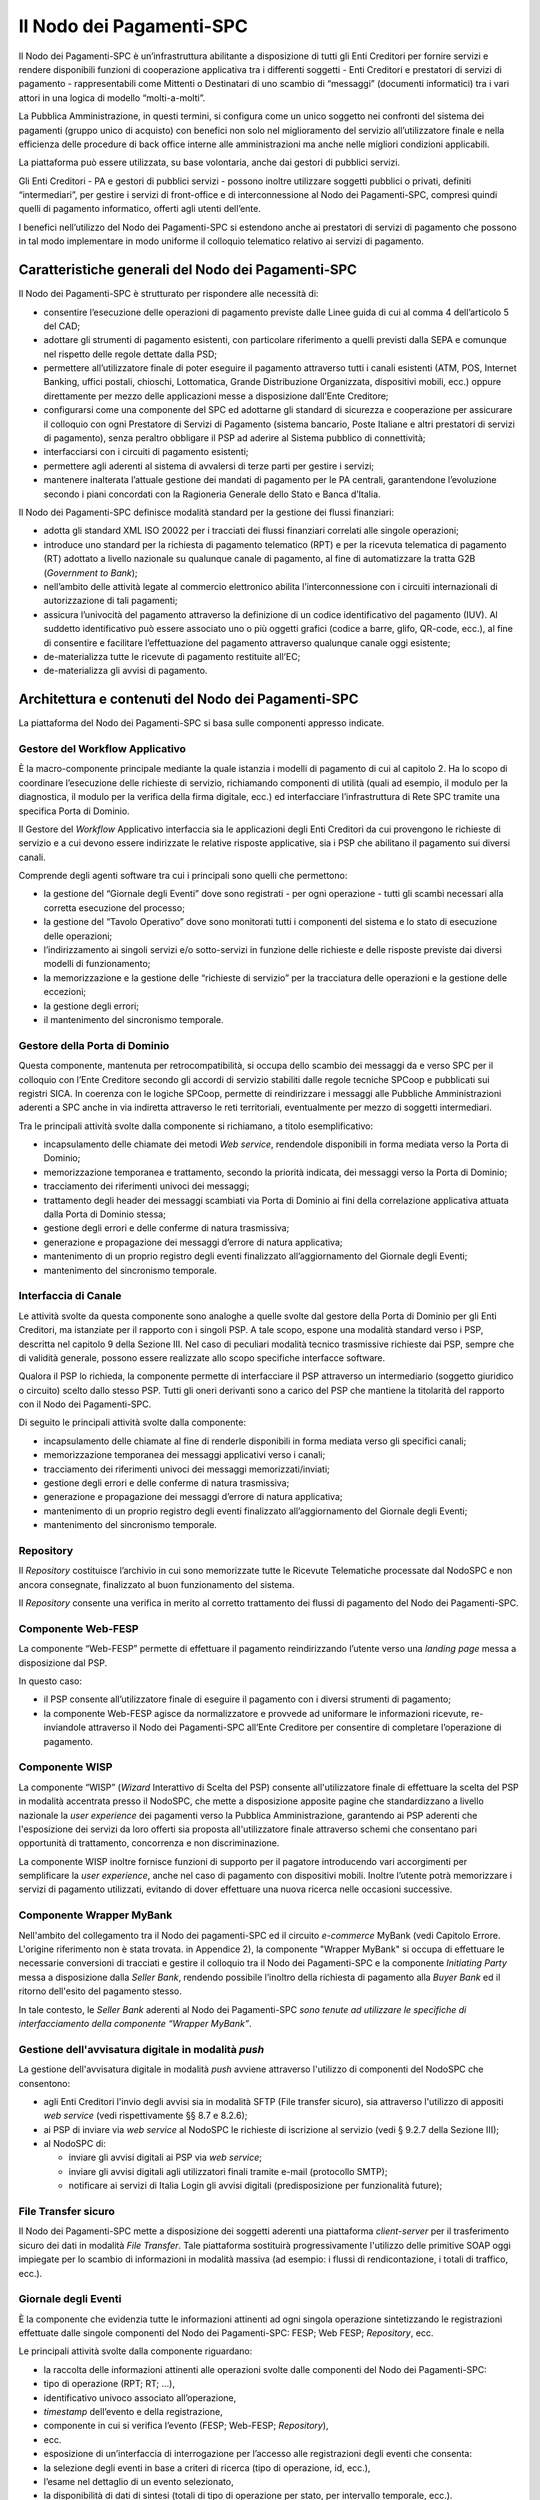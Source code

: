 Il Nodo dei Pagamenti-SPC
=========================

Il Nodo dei Pagamenti-SPC è un’infrastruttura abilitante a disposizione di tutti gli Enti Creditori per fornire servizi e rendere disponibili funzioni di cooperazione applicativa tra i differenti soggetti - Enti Creditori e prestatori di servizi di pagamento - rappresentabili come Mittenti o Destinatari di uno scambio di “messaggi” (documenti informatici) tra i vari attori in una logica di modello “molti-a-molti”.

La Pubblica Amministrazione, in questi termini, si configura come un
unico soggetto nei confronti del sistema dei pagamenti (gruppo unico di
acquisto) con benefici non solo nel miglioramento del servizio
all’utilizzatore finale e nella efficienza delle procedure di back
office interne alle amministrazioni ma anche nelle migliori condizioni
applicabili.

La piattaforma può essere utilizzata, su base volontaria, anche dai
gestori di pubblici servizi.

Gli Enti Creditori - PA e gestori di pubblici servizi - possono inoltre
utilizzare soggetti pubblici o privati, definiti “intermediari”, per
gestire i servizi di front-office e di interconnessione al Nodo dei
Pagamenti-SPC, compresi quindi quelli di pagamento informatico, offerti
agli utenti dell’ente.

I benefici nell’utilizzo del Nodo dei Pagamenti-SPC si estendono anche
ai prestatori di servizi di pagamento che possono in tal modo
implementare in modo uniforme il colloquio telematico relativo ai
servizi di pagamento.

Caratteristiche generali del Nodo dei Pagamenti-SPC
---------------------------------------------------

Il Nodo dei Pagamenti-SPC è strutturato per rispondere alle necessità
di:

-  consentire l’esecuzione delle operazioni di pagamento previste dalle Linee guida di cui al comma 4 dell’articolo 5 del CAD;

-  adottare gli strumenti di pagamento esistenti, con particolare riferimento a quelli previsti dalla SEPA e comunque nel rispetto delle regole dettate dalla PSD;

-  permettere all’utilizzatore finale di poter eseguire il pagamento attraverso tutti i canali esistenti (ATM, POS, Internet Banking, uffici postali, chioschi, Lottomatica, Grande Distribuzione Organizzata, dispositivi mobili, ecc.) oppure direttamente per mezzo delle applicazioni messe a disposizione dall’Ente Creditore;

-  configurarsi come una componente del SPC ed adottarne gli standard di sicurezza e cooperazione per assicurare il colloquio con ogni Prestatore di Servizi di Pagamento (sistema bancario, Poste Italiane e altri prestatori di servizi di pagamento), senza peraltro obbligare il PSP ad aderire al Sistema pubblico di connettività;

-  interfacciarsi con i circuiti di pagamento esistenti;

-  permettere agli aderenti al sistema di avvalersi di terze parti per gestire i servizi;

-  mantenere inalterata l’attuale gestione dei mandati di pagamento per le PA centrali, garantendone l’evoluzione secondo i piani concordati con la Ragioneria Generale dello Stato e Banca d’Italia.

Il Nodo dei Pagamenti-SPC definisce modalità standard per la gestione dei flussi finanziari:

-  adotta gli standard XML ISO 20022 per i tracciati dei flussi finanziari correlati alle singole operazioni;

-  introduce uno standard per la richiesta di pagamento telematico (RPT) e per la ricevuta telematica di pagamento (RT) adottato a livello nazionale su qualunque canale di pagamento, al fine di automatizzare la tratta G2B (*Government to Bank*);

-  nell’ambito delle attività legate al commercio elettronico abilita l’interconnessione con i circuiti internazionali di autorizzazione di tali pagamenti;

-  assicura l’univocità del pagamento attraverso la definizione di un codice identificativo del pagamento (IUV). Al suddetto identificativo può essere associato uno o più oggetti grafici (codice a barre, glifo, QR-code, ecc.), al fine di consentire e facilitare l’effettuazione del pagamento attraverso qualunque canale oggi esistente;

-  de-materializza tutte le ricevute di pagamento restituite all’EC;

-  de-materializza gli avvisi di pagamento.

Architettura e contenuti del Nodo dei Pagamenti-SPC
---------------------------------------------------

La piattaforma del Nodo dei Pagamenti-SPC si basa sulle componenti
appresso indicate.

Gestore del Workflow Applicativo
~~~~~~~~~~~~~~~~~~~~~~~~~~~~~~~~

È la macro-componente principale mediante la quale istanzia i modelli di
pagamento di cui al capitolo 2. Ha lo scopo di coordinare l’esecuzione
delle richieste di servizio, richiamando componenti di utilità (quali ad
esempio, il modulo per la diagnostica, il modulo per la verifica della
firma digitale, ecc.) ed interfacciare l’infrastruttura di Rete SPC
tramite una specifica Porta di Dominio.

Il Gestore del *Workflow* Applicativo interfaccia sia le applicazioni
degli Enti Creditori da cui provengono le richieste di servizio e a cui
devono essere indirizzate le relative risposte applicative, sia i PSP
che abilitano il pagamento sui diversi canali.

Comprende degli agenti software tra cui i principali sono quelli che
permettono:

-  la gestione del “Giornale degli Eventi” dove sono registrati - per ogni operazione - tutti gli scambi necessari alla corretta esecuzione del processo;

-  la gestione del “Tavolo Operativo” dove sono monitorati tutti i componenti del sistema e lo stato di esecuzione delle operazioni;

-  l’indirizzamento ai singoli servizi e/o sotto-servizi in funzione delle richieste e delle risposte previste dai diversi modelli di funzionamento;

-  la memorizzazione e la gestione delle “richieste di servizio” per la tracciatura delle operazioni e la gestione delle eccezioni;

-  la gestione degli errori;

-  il mantenimento del sincronismo temporale.

Gestore della Porta di Dominio
~~~~~~~~~~~~~~~~~~~~~~~~~~~~~~

Questa componente, mantenuta per retrocompatibilità, si occupa dello
scambio dei messaggi da e verso SPC per il colloquio con l’Ente
Creditore secondo gli accordi di servizio stabiliti dalle regole
tecniche SPCoop e pubblicati sui registri SICA. In coerenza con le
logiche SPCoop, permette di reindirizzare i messaggi alle Pubbliche
Amministrazioni aderenti a SPC anche in via indiretta attraverso le reti
territoriali, eventualmente per mezzo di soggetti intermediari.

Tra le principali attività svolte dalla componente si richiamano, a
titolo esemplificativo:

-  incapsulamento delle chiamate dei metodi *Web service*, rendendole disponibili in forma mediata verso la Porta di Dominio;

-  memorizzazione temporanea e trattamento, secondo la priorità indicata, dei messaggi verso la Porta di Dominio;

-  tracciamento dei riferimenti univoci dei messaggi;

-  trattamento degli header dei messaggi scambiati via Porta di Dominio ai fini della correlazione applicativa attuata dalla Porta di Dominio stessa;

-  gestione degli errori e delle conferme di natura trasmissiva;

-  generazione e propagazione dei messaggi d’errore di natura applicativa;

-  mantenimento di un proprio registro degli eventi finalizzato all’aggiornamento del Giornale degli Eventi;

-  mantenimento del sincronismo temporale.

Interfaccia di Canale
~~~~~~~~~~~~~~~~~~~~~

Le attività svolte da questa componente sono analoghe a quelle svolte
dal gestore della Porta di Dominio per gli Enti Creditori, ma istanziate
per il rapporto con i singoli PSP. A tale scopo, espone una modalità
standard verso i PSP, descritta nel capitolo 9 della Sezione III. Nel
caso di peculiari modalità tecnico trasmissive richieste dai PSP, sempre
che di validità generale, possono essere realizzate allo scopo
specifiche interfacce software.

Qualora il PSP lo richieda, la componente permette di interfacciare il
PSP attraverso un intermediario (soggetto giuridico o circuito) scelto
dallo stesso PSP. Tutti gli oneri derivanti sono a carico del PSP che
mantiene la titolarità del rapporto con il Nodo dei Pagamenti-SPC.

Di seguito le principali attività svolte dalla componente:

-  incapsulamento delle chiamate al fine di renderle disponibili in forma mediata verso gli specifici canali;

-  memorizzazione temporanea dei messaggi applicativi verso i canali;

-  tracciamento dei riferimenti univoci dei messaggi memorizzati/inviati;

-  gestione degli errori e delle conferme di natura trasmissiva;

-  generazione e propagazione dei messaggi d’errore di natura applicativa;

-  mantenimento di un proprio registro degli eventi finalizzato all’aggiornamento del Giornale degli Eventi;

-  mantenimento del sincronismo temporale.

Repository
~~~~~~~~~~

Il *Repository* costituisce l’archivio in cui sono memorizzate tutte le Ricevute Telematiche processate dal NodoSPC e non ancora consegnate, finalizzato al buon funzionamento del sistema.

Il *Repository* consente una verifica in merito al corretto trattamento dei flussi di pagamento del Nodo dei Pagamenti-SPC.

Componente Web-FESP
~~~~~~~~~~~~~~~~~~~

La componente “Web-FESP” permette di effettuare il pagamento
reindirizzando l’utente verso una *landing page* messa a disposizione
dal PSP.

In questo caso:

-  il PSP consente all’utilizzatore finale di eseguire il pagamento con i diversi strumenti di pagamento;

-  la componente Web-FESP agisce da normalizzatore e provvede ad uniformare le informazioni ricevute, re-inviandole attraverso il Nodo dei Pagamenti-SPC all’Ente Creditore per consentire di completare l’operazione di pagamento.

Componente WISP
~~~~~~~~~~~~~~~~

La componente “WISP” (*Wizard* Interattivo di Scelta del PSP) consente
all'utilizzatore finale di effettuare la scelta del PSP in modalità
accentrata presso il NodoSPC, che mette a disposizione apposite pagine
che standardizzano a livello nazionale la *user experience* dei
pagamenti verso la Pubblica Amministrazione, garantendo ai PSP aderenti
che l'esposizione dei servizi da loro offerti sia proposta
all'utilizzatore finale attraverso schemi che consentano pari
opportunità di trattamento, concorrenza e non discriminazione.

La componente WISP inoltre fornisce funzioni di supporto per il pagatore
introducendo vari accorgimenti per semplificare la *user experience*,
anche nel caso di pagamento con dispositivi mobili. Inoltre l’utente
potrà memorizzare i servizi di pagamento utilizzati, evitando di dover
effettuare una nuova ricerca nelle occasioni successive.

Componente Wrapper MyBank
~~~~~~~~~~~~~~~~~~~~~~~~~~

Nell'ambito del collegamento tra il Nodo dei pagamenti-SPC ed il
circuito *e-commerce* MyBank (vedi Capitolo Errore. L'origine
riferimento non è stata trovata. in Appendice 2), la componente "Wrapper
MyBank" si occupa di effettuare le necessarie conversioni di tracciati e
gestire il colloquio tra il Nodo dei Pagamenti-SPC e la componente
*Initiating Party* messa a disposizione dalla *Seller Bank*, rendendo
possibile l’inoltro della richiesta di pagamento alla *Buyer Bank* ed il
ritorno dell'esito del pagamento stesso.

In tale contesto, le *Seller Bank* aderenti al Nodo dei Pagamenti-SPC
*sono tenute ad utilizzare le specifiche di interfacciamento della
componente “Wrapper MyBank”*.

Gestione dell'avvisatura digitale in modalità *push*
~~~~~~~~~~~~~~~~~~~~~~~~~~~~~~~~~~~~~~~~~~~~~~~~~~~~~

La gestione dell'avvisatura digitale in modalità *push* avviene
attraverso l'utilizzo di componenti del NodoSPC che consentono:

-  agli Enti Creditori l'invio degli avvisi sia in modalità SFTP (File transfer sicuro), sia attraverso l'utilizzo di appositi *web service* (vedi rispettivamente §§ 8.7 e 8.2.6);

-  ai PSP di inviare via *web service* al NodoSPC le richieste di iscrizione al servizio (vedi § 9.2.7 della Sezione III);

-  al NodoSPC di:

   -  inviare gli avvisi digitali ai PSP via *web service*;

   -  inviare gli avvisi digitali agli utilizzatori finali tramite e-mail (protocollo SMTP);

   -  notificare ai servizi di Italia Login gli avvisi digitali (predisposizione per funzionalità future);

File Transfer sicuro
~~~~~~~~~~~~~~~~~~~~

Il Nodo dei Pagamenti-SPC mette a disposizione dei soggetti aderenti una piattaforma *client-server* per il trasferimento sicuro dei dati in modalità *File Transfer*. Tale piattaforma sostituirà progressivamente l'utilizzo delle primitive SOAP oggi impiegate per lo scambio di informazioni in modalità massiva (ad esempio: i flussi di
rendicontazione, i totali di traffico, ecc.).

Giornale degli Eventi
~~~~~~~~~~~~~~~~~~~~~

È la componente che evidenzia tutte le informazioni attinenti ad ogni singola operazione sintetizzando le registrazioni effettuate dalle singole componenti del Nodo dei Pagamenti-SPC: FESP; Web FESP; *Repository*, ecc.

Le principali attività svolte dalla componente riguardano:

-  la raccolta delle informazioni attinenti alle operazioni svolte dalle componenti del Nodo dei Pagamenti-SPC:

-  tipo di operazione (RPT; RT; …),

-  identificativo univoco associato all’operazione,

-  *timestamp* dell’evento e della registrazione,

-  componente in cui si verifica l’evento (FESP; Web-FESP; *Repository*),

-  ecc.

-  esposizione di un’interfaccia di interrogazione per l’accesso alle registrazioni degli eventi che consenta:

-  la selezione degli eventi in base a criteri di ricerca (tipo di operazione, id, ecc.),

-  l’esame nel dettaglio di un evento selezionato,

-  la disponibilità di dati di sintesi (totali di tipo di operazione per stato, per intervallo temporale, ecc.).

Componenti di utilità
~~~~~~~~~~~~~~~~~~~~~

Le Componenti di utilità rappresentano un insieme di componenti “di servizio” invocate, in base alle necessità, dal *Workflow* Applicativo per svolgere ruoli informativi specifici e utilizzabili da più servizi applicativi all'interno del Nodo dei Pagamenti-SPC:

-  traduttore XML: struttura e assembla i messaggi XML dei servizi

-  modulo firma digitale: verifica/genera firme digitali e ne gestisce/verifica i relativi certificati

-  modulo crittografia: cifra/decifra informazioni e gestisce i certificati crittografici

-  modulo diagnostico: effettua controlli di natura sintattica e alcuni controlli semantici

Ognuna delle componenti di utilità, oltre ad attività specifiche alla propria funzione, svolge le attività di interfacciamento ed integrazione con il gestore del *Workflow* Applicativo.

Sistema di Monitoring
~~~~~~~~~~~~~~~~~~~~~~

Il sistema di Monitoring svolge attività di controllo complessivo per
quanto attiene alle tematiche di monitoraggio. tale componente deve
essere considerata come una entità logica indipendente, con un proprio
workflow specifico e proprie regole di funzionamento, in grado - quindi
- di verificare malfunzionamenti e condizioni di errore di qualsiasi
altro modulo.

Nel sistema di monitoring è allocata la funzione di throttling che
limita l’utilizzo del sistema pagoPA oltre le possibilità di carico da
cui possa conseguire il verificarsi di disservizi generali. Tale
funzionalità viene innescata automaticamente nel caso in cui un Ente
Creditore tenti di avviare, nell’unità di tempo, un numero di operazioni
di pagamento superiori ai fabbisogni da esso stesso dichiarati. Le
regole di *throttling* sono indicate nel documento “\ *Indicatori di
qualità per i Soggetti Aderenti*\ ” pubblicato sul sito istituzionale
dell’Agenzia per l’Italia Digitale.

Sistema di Gestione del Tavolo Operativo
~~~~~~~~~~~~~~~~~~~~~~~~~~~~~~~~~~~~~~~~

Il sistema ha lo scopo di fornire il supporto necessario alle attività
del Tavolo Operativo, monitorando le altre componenti applicative e
avendo accesso alle informazioni relative ad ogni richiesta di
intervento.

Fra le funzioni di supporto al Tavolo operativo è messo a disposizione
un sistema di *Interactive Voice Response* (IVR, Risposta Vocale
Interattiva) per istradare le chiamate vocali, integrato a un sistema di
*trouble-ticketing* per tracciare tutte le attività di assistenza.

Sistema di Reporting
~~~~~~~~~~~~~~~~~~~~

Il sistema assicura la produzione e pubblicazione di informazioni a
carattere statistico, attraverso un sito all’uopo dedicato e con la
gestione dei livelli di accesso secondo profili definiti.
